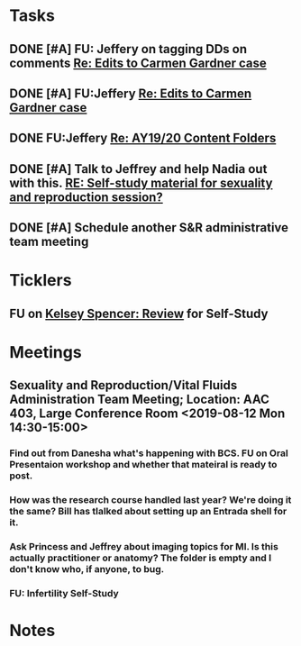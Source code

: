 * *Tasks*
** DONE [#A] FU: Jeffery on tagging DDs on comments [[message://%3c1559578841367.38320@rush.edu%3E][Re: Edits to Carmen Gardner case]]
SCHEDULED: <2019-06-05 Wed>
:PROPERTIES:
:SYNCID:   48F29338-C820-4B01-9F4D-C6B3352037CF
:ID:       3C97C98F-C3BD-4094-AD79-C2C3C1B8BFDB
:END:
** DONE [#A] FU:Jeffery [[message://%3cF758DFAE-271C-4A41-B357-C26C3298A33F@rush.edu%3E][Re: Edits to Carmen Gardner case ]]
SCHEDULED: <2019-06-17 Mon>
:PROPERTIES:
:SYNCID:   C05F06BF-95E9-4229-99B0-D41770C08836
:ID:       22E3BFEC-0FD6-4395-8ADB-AAA5DBA0F8FB
:END:

** DONE FU:Jeffery [[message://%3cBE64AB57-FE40-4B72-B6C2-3163390B0331@rush.edu%3E][Re: AY19/20 Content Folders]]
SCHEDULED: <2019-06-19 Wed>
:PROPERTIES:
:SYNCID:   C67FF344-966E-49B4-85FC-ADD4E1336750
:ID:       584C78E5-7AFE-43D6-9505-9E913889CFD5
:END:

** DONE [#A]  Talk to Jeffrey and help Nadia out with this. [[message://%3ca06fe6207db64c96b5c56d3cdd1e8642@RUPW-EXCHMAIL02.rush.edu%3E][RE: Self-study material for sexuality and reproduction session?]]
:PROPERTIES:
:SYNCID:   EB7EE53E-301C-42DF-97B2-7AEAE7E4FD9B
:ID:       17BEB0FC-13C6-4AC6-856D-586EF5CC6E8F
:END:
:LOGBOOK:
- Note taken on [2019-07-22 Mon 08:24] \\
  Jeffrey said that he thought she had turned it all in.
- State "DONE"       from "WAITING"    [2019-07-22 Mon 08:24]
:END:

** DONE [#A] Schedule another S&R administrative team meeting
:PROPERTIES:
:SYNCID:   73BE83A0-0D3E-45CE-9427-715555D74B53
:ID:       EF722448-DCD1-49F7-A7DA-8B6426FC9EB4
:END:
* *Ticklers*
** FU on [[message://%3c12756d841057479990867c60fc095f5e@RUPW-EXCHMAIL02.rush.edu%3E][Kelsey Spencer: Review]] for Self-Study
:PROPERTIES:
:SYNCID:   3314CB8C-CEBD-431D-8A5D-44C3AE8BFCEA
:ID:       3F59122D-8461-4E93-AFA0-6E8F8D2A004B
:END:
:LOGBOOK:
- Note taken on [2019-08-16 Fri 10:17] \\
  This got done.
- Note taken on [2019-08-13 Tue 07:27] \\
  Jeffery said he would email her.  Apparently she owes reviews for HDHR as well.  I told Janice not to wait.  I need it up on time with or without the review.
- Note taken on [2019-08-09 Fri 09:25] \\
  Melissa Rice has this one.  Jeffery just emailed her Tuesday (I was copied).  If it not in at the end of the weekend, bug her yourself.
:END:

* *Meetings*
** Sexuality and Reproduction/Vital Fluids Administration Team Meeting; Location: AAC 403, Large Conference Room <2019-08-12 Mon 14:30-15:00>
:PROPERTIES:
:SYNCID:   B7812A3E-A828-4A05-ABAC-3FC1400DFFAB
:ID:       69AB112F-04A9-4B60-B4C6-B899026BC887
:END:
:LOGBOOK:
- Note taken on [2019-08-13 Tue 07:42] \\
  Danesha didn't show.  Will track her down today.
  
  Went through ToF with Princess and we are on the same page with the topics.  Will go over more this afternoon.
:END:
*** Find out from Danesha what's happening with BCS.  FU on Oral Presentaion workshop and whether that mateiral is ready to post.
*** How was the research course handled last year?  We're doing it the same?  Bill has tlalked about setting up an Entrada shell for it.
*** Ask Princess and Jeffrey about imaging topics for MI.  Is this actually practitioner or anatomy?  The folder is empty and I don't know who, if anyone, to bug.
*** FU:  Infertility Self-Study
* *Notes*
